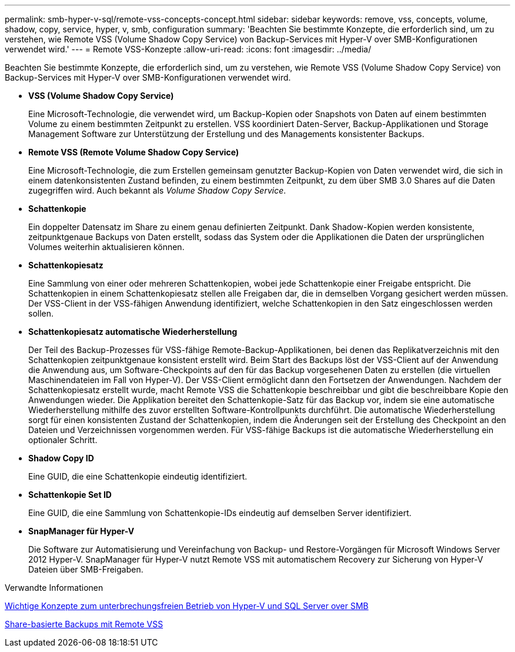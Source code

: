 ---
permalink: smb-hyper-v-sql/remote-vss-concepts-concept.html 
sidebar: sidebar 
keywords: remove, vss, concepts, volume, shadow, copy, service, hyper, v, smb, configuration 
summary: 'Beachten Sie bestimmte Konzepte, die erforderlich sind, um zu verstehen, wie Remote VSS (Volume Shadow Copy Service) von Backup-Services mit Hyper-V over SMB-Konfigurationen verwendet wird.' 
---
= Remote VSS-Konzepte
:allow-uri-read: 
:icons: font
:imagesdir: ../media/


[role="lead"]
Beachten Sie bestimmte Konzepte, die erforderlich sind, um zu verstehen, wie Remote VSS (Volume Shadow Copy Service) von Backup-Services mit Hyper-V over SMB-Konfigurationen verwendet wird.

* *VSS (Volume Shadow Copy Service)*
+
Eine Microsoft-Technologie, die verwendet wird, um Backup-Kopien oder Snapshots von Daten auf einem bestimmten Volume zu einem bestimmten Zeitpunkt zu erstellen. VSS koordiniert Daten-Server, Backup-Applikationen und Storage Management Software zur Unterstützung der Erstellung und des Managements konsistenter Backups.

* *Remote VSS (Remote Volume Shadow Copy Service)*
+
Eine Microsoft-Technologie, die zum Erstellen gemeinsam genutzter Backup-Kopien von Daten verwendet wird, die sich in einem datenkonsistenten Zustand befinden, zu einem bestimmten Zeitpunkt, zu dem über SMB 3.0 Shares auf die Daten zugegriffen wird. Auch bekannt als _Volume Shadow Copy Service_.

* *Schattenkopie*
+
Ein doppelter Datensatz im Share zu einem genau definierten Zeitpunkt. Dank Shadow-Kopien werden konsistente, zeitpunktgenaue Backups von Daten erstellt, sodass das System oder die Applikationen die Daten der ursprünglichen Volumes weiterhin aktualisieren können.

* *Schattenkopiesatz*
+
Eine Sammlung von einer oder mehreren Schattenkopien, wobei jede Schattenkopie einer Freigabe entspricht. Die Schattenkopien in einem Schattenkopiesatz stellen alle Freigaben dar, die in demselben Vorgang gesichert werden müssen. Der VSS-Client in der VSS-fähigen Anwendung identifiziert, welche Schattenkopien in den Satz eingeschlossen werden sollen.

* *Schattenkopiesatz automatische Wiederherstellung*
+
Der Teil des Backup-Prozesses für VSS-fähige Remote-Backup-Applikationen, bei denen das Replikatverzeichnis mit den Schattenkopien zeitpunktgenaue konsistent erstellt wird. Beim Start des Backups löst der VSS-Client auf der Anwendung die Anwendung aus, um Software-Checkpoints auf den für das Backup vorgesehenen Daten zu erstellen (die virtuellen Maschinendateien im Fall von Hyper-V). Der VSS-Client ermöglicht dann den Fortsetzen der Anwendungen. Nachdem der Schattenkopiesatz erstellt wurde, macht Remote VSS die Schattenkopie beschreibbar und gibt die beschreibbare Kopie den Anwendungen wieder. Die Applikation bereitet den Schattenkopie-Satz für das Backup vor, indem sie eine automatische Wiederherstellung mithilfe des zuvor erstellten Software-Kontrollpunkts durchführt. Die automatische Wiederherstellung sorgt für einen konsistenten Zustand der Schattenkopien, indem die Änderungen seit der Erstellung des Checkpoint an den Dateien und Verzeichnissen vorgenommen werden. Für VSS-fähige Backups ist die automatische Wiederherstellung ein optionaler Schritt.

* *Shadow Copy ID*
+
Eine GUID, die eine Schattenkopie eindeutig identifiziert.

* *Schattenkopie Set ID*
+
Eine GUID, die eine Sammlung von Schattenkopie-IDs eindeutig auf demselben Server identifiziert.

* *SnapManager für Hyper-V*
+
Die Software zur Automatisierung und Vereinfachung von Backup- und Restore-Vorgängen für Microsoft Windows Server 2012 Hyper-V. SnapManager für Hyper-V nutzt Remote VSS mit automatischem Recovery zur Sicherung von Hyper-V Dateien über SMB-Freigaben.



.Verwandte Informationen
xref:nondisruptive-operations-glossary-concept.adoc[Wichtige Konzepte zum unterbrechungsfreien Betrieb von Hyper-V und SQL Server over SMB]

xref:share-based-backups-remote-vss-concept.adoc[Share-basierte Backups mit Remote VSS]

